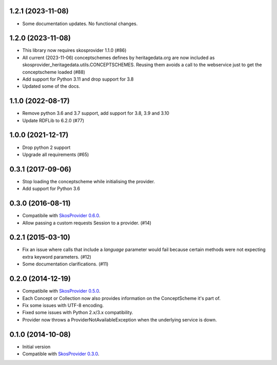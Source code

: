 1.2.1 (2023-11-08)
------------------

- Some documentation updates. No functional changes.

1.2.0 (2023-11-08)
------------------

- This library now requires skosprovider 1.1.0 (#86)
- All current (2023-11-06) conceptschemes defines by heritagedata.org are now included
  as skosprovider_heritagedata.utils.CONCEPTSCHEMES. Reusing them avoids a call to the
  webservice just to get the conceptscheme loaded (#88)
- Add support for Python 3.11 and drop support for 3.8
- Updated some of the docs.

1.1.0 (2022-08-17)
------------------
- Remove python 3.6 and 3.7 support, add support for 3.8, 3.9 and 3.10
- Update RDFLib to 6.2.0 (#77)

1.0.0 (2021-12-17)
------------------
- Drop python 2 support
- Upgrade all requirements (#65)


0.3.1 (2017-09-06)
------------------

- Stop loading the conceptscheme while initialising the provider.
- Add support for Python 3.6

0.3.0 (2016-08-11)
------------------

- Compatibile with `SkosProvider 0.6.0 <http://skosprovider.readthedocs.org/en/0.6.0>`_.
- Allow passing a custom requests Session to a provider. (#14)

0.2.1 (2015-03-10)
------------------

- Fix an issue where calls that include a `language` parameter would fail because
  certain methods were not expecting extra keyword parameters. (#12)
- Some documentation clarifications. (#11)

0.2.0 (2014-12-19)
------------------

- Compatibile with `SkosProvider 0.5.0 <http://skosprovider.readthedocs.org/en/0.5.0>`_.
- Each Concept or Collection now also provides information on the ConceptScheme 
  it's part of.
- Fix some issues with UTF-8 encoding.
- Fixed some issues with Python 2.x/3.x compatibility.
- Provider now throws a ProviderNotAvailableException when the underlying service is down.


0.1.0 (2014-10-08)
------------------

- Initial version
- Compatible with `SkosProvider 0.3.0 <http://skosprovider.readthedocs.org/en/0.3.0>`_.
